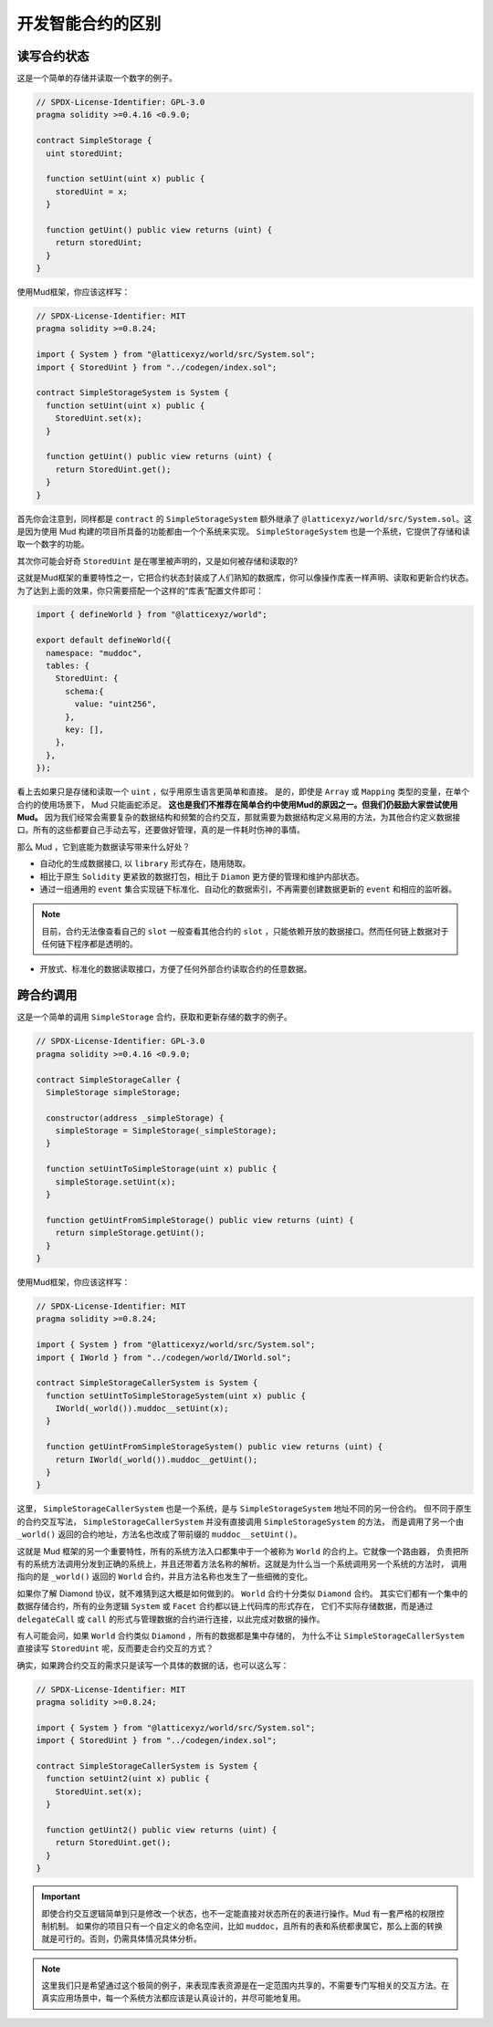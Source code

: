 .. _dev-differences:

开发智能合约的区别
======================================

读写合约状态
----------------

这是一个简单的存储并读取一个数字的例子。

.. code-block:: solidity

  // SPDX-License-Identifier: GPL-3.0
  pragma solidity >=0.4.16 <0.9.0;

  contract SimpleStorage {
    uint storedUint;

    function setUint(uint x) public {
      storedUint = x;
    }

    function getUint() public view returns (uint) {
      return storedUint;
    }
  }

使用Mud框架，你应该这样写：

.. code-block:: solidity

  // SPDX-License-Identifier: MIT
  pragma solidity >=0.8.24;

  import { System } from "@latticexyz/world/src/System.sol";
  import { StoredUint } from "../codegen/index.sol";

  contract SimpleStorageSystem is System {
    function setUint(uint x) public {
      StoredUint.set(x);
    }

    function getUint() public view returns (uint) {
      return StoredUint.get();
    }
  }

首先你会注意到，同样都是 ``contract`` 的 ``SimpleStorageSystem`` 额外继承了
``@latticexyz/world/src/System.sol``。这是因为使用 Mud 构建的项目所具备的功能都由一个个系统来实现。
``SimpleStorageSystem`` 也是一个系统，它提供了存储和读取一个数字的功能。

其次你可能会好奇 ``StoredUint`` 是在哪里被声明的，又是如何被存储和读取的?

这就是Mud框架的重要特性之一，它把合约状态封装成了人们熟知的数据库，你可以像操作库表一样声明、读取和更新合约状态。
为了达到上面的效果，你只需要搭配一个这样的“库表”配置文件即可：

.. code-block:: ts

  import { defineWorld } from "@latticexyz/world";

  export default defineWorld({
    namespace: "muddoc",
    tables: {
      StoredUint: {
        schema:{
          value: "uint256",
        },
        key: [],
      },
    },
  });

看上去如果只是存储和读取一个 ``uint`` ，似乎用原生语言更简单和直接。
是的，即使是 ``Array`` 或 ``Mapping`` 类型的变量，在单个合约的使用场景下， Mud 只能画蛇添足。
**这也是我们不推荐在简单合约中使用Mud的原因之一。但我们仍鼓励大家尝试使用Mud。**
因为我们经常会需要复杂的数据结构和频繁的合约交互，那就需要为数据结构定义易用的方法，为其他合约定义数据接口。所有的这些都要自己手动去写，还要做好管理，真的是一件耗时伤神的事情。

那么 Mud ，它到底能为数据读写带来什么好处？

* 自动化的生成数据接口, 以 ``library`` 形式存在，随用随取。
* 相比于原生 ``Solidity`` 更紧致的数据打包，相比于 ``Diamon`` 更方便的管理和维护内部状态。
* 通过一组通用的 ``event`` 集合实现链下标准化、自动化的数据索引，不再需要创建数据更新的 ``event`` 和相应的监听器。

.. note::

  目前，合约无法像查看自己的 ``slot`` 一般查看其他合约的 ``slot`` ，只能依赖开放的数据接口。然而任何链上数据对于任何链下程序都是透明的。

* 开放式、标准化的数据读取接口，方便了任何外部合约读取合约的任意数据。

.. _dev-differences_contract_interaction:

跨合约调用
------------

这是一个简单的调用 ``SimpleStorage`` 合约，获取和更新存储的数字的例子。

.. code-block:: solidity

  // SPDX-License-Identifier: GPL-3.0
  pragma solidity >=0.4.16 <0.9.0;

  contract SimpleStorageCaller {
    SimpleStorage simpleStorage;

    constructor(address _simpleStorage) {
      simpleStorage = SimpleStorage(_simpleStorage);
    }

    function setUintToSimpleStorage(uint x) public {
      simpleStorage.setUint(x);
    }

    function getUintFromSimpleStorage() public view returns (uint) {
      return simpleStorage.getUint();
    }
  }

使用Mud框架，你应该这样写：

.. code-block:: solidity

  // SPDX-License-Identifier: MIT
  pragma solidity >=0.8.24;

  import { System } from "@latticexyz/world/src/System.sol";
  import { IWorld } from "../codegen/world/IWorld.sol";

  contract SimpleStorageCallerSystem is System {
    function setUintToSimpleStorageSystem(uint x) public {
      IWorld(_world()).muddoc__setUint(x);
    }

    function getUintFromSimpleStorageSystem() public view returns (uint) {
      return IWorld(_world()).muddoc__getUint();
    }
  }

这里， ``SimpleStorageCallerSystem`` 也是一个系统，是与 ``SimpleStorageSystem`` 地址不同的另一份合约。
但不同于原生的合约交互写法， ``SimpleStorageCallerSystem`` 并没有直接调用 ``SimpleStorageSystem`` 的方法，
而是调用了另一个由 ``_world()`` 返回的合约地址，方法名也改成了带前缀的 ``muddoc__setUint()``。

这就是 Mud 框架的另一个重要特性，所有的系统方法入口都集中于一个被称为 ``World`` 的合约上。它就像一个路由器，
负责把所有的系统方法调用分发到正确的系统上，并且还带着方法名称的解析。这就是为什么当一个系统调用另一个系统的方法时，
调用指向的是 ``_world()`` 返回的 ``World`` 合约，并且方法名称也发生了一些细微的变化。

如果你了解 Diamond 协议，就不难猜到这大概是如何做到的。 ``World`` 合约十分类似 ``Diamond`` 合约。
其实它们都有一个集中的数据存储合约，所有的业务逻辑 ``System`` 或 ``Facet`` 合约都以链上代码库的形式存在，
它们不实际存储数据，而是通过 ``delegateCall`` 或 ``call`` 的形式与管理数据的合约进行连接，以此完成对数据的操作。

有人可能会问，如果 ``World`` 合约类似 ``Diamond`` ，所有的数据都是集中存储的，
为什么不让 ``SimpleStorageCallerSystem`` 直接读写 ``StoredUint`` 呢，反而要走合约交互的方式？

确实，如果跨合约交互的需求只是读写一个具体的数据的话，也可以这么写：

.. code-block:: solidity

  // SPDX-License-Identifier: MIT
  pragma solidity >=0.8.24;

  import { System } from "@latticexyz/world/src/System.sol";
  import { StoredUint } from "../codegen/index.sol";

  contract SimpleStorageCallerSystem is System {
    function setUint2(uint x) public {
      StoredUint.set(x);
    }

    function getUint2() public view returns (uint) {
      return StoredUint.get();
    }
  }

.. important::

  即使合约交互逻辑简单到只是修改一个状态，也不一定能直接对状态所在的表进行操作。Mud 有一套严格的权限控制机制。
  如果你的项目只有一个自定义的命名空间，比如 ``muddoc``，且所有的表和系统都隶属它，那么上面的转换就是可行的。否则，仍需具体情况具体分析。

.. note::

  这里我们只是希望通过这个极简的例子，来表现库表资源是在一定范围内共享的，不需要专门写相关的交互方法。在真实应用场景中，每一个系统方法都应该是认真设计的，并尽可能地复用。
